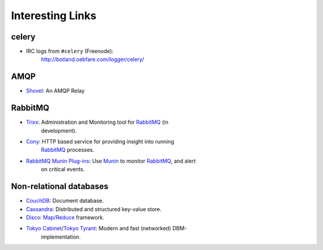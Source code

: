 ===================
 Interesting Links
===================


celery
------

* IRC logs from ``#celery`` (Freenode):
    http://botland.oebfare.com/logger/celery/

AMQP
----

* `Shovel`_: An AMQP Relay

.. _`Shovel`: http://botland.oebfare.com/logger/celery/

RabbitMQ
--------

* `Trixx`_: Administration and Monitoring tool for `RabbitMQ`_ (in
    development).

* `Cony`_: HTTP based service for providing insight into running
    `RabbitMQ`_ processes.

* `RabbitMQ Munin Plug-ins`_: Use `Munin`_ to monitor `RabbitMQ`_, and alert
    on critical events.

.. _`Trixx`: http://github.com/aaronfeng/trixx/tree/master
.. _`Cony`: http://github.com/gmr/Cony/tree/master
.. _`RabbitMQ`: http://rabbitmq.com/
.. _`RabbitMQ Munin Plug-ins`: http://github.com/ask/rabbitmq-munin/
.. _`Munin`: http://munin.projects.linpro.no/

Non-relational databases
------------------------

* `CouchDB`_: Document database.

* `Cassandra`_: Distributed and structured key-value store.

* `Disco`_: `Map/Reduce`_ framework.

* `Tokyo Cabinet`_/`Tokyo Tyrant`_: Modern and fast (networked) DBM-
    implementation.

.. _`CouchDB`: http://couchdb.org
.. _`Cassandra`: http://incubator.apache.org/cassandra/
.. _`Disco`: http://discoproject.org
.. _`Map/Reduce`: http://en.wikipedia.org/wiki/MapReduce
.. _`Tokyo Cabinet`: http://tokyocabinet.sourceforge.net/
.. _`Tokyo Tyrant`: http://tokyocabinet.sourceforge.net/tyrantdoc/

